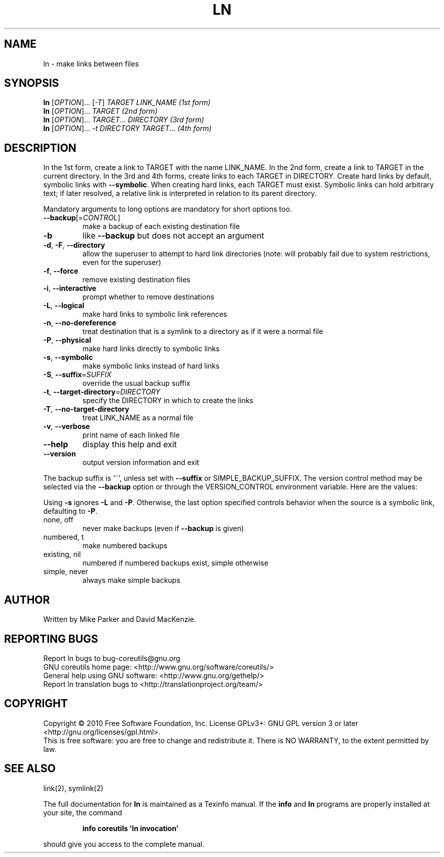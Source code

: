 .\" DO NOT MODIFY THIS FILE!  It was generated by help2man 1.35.
.TH LN "1" "December 2010" "GNU coreutils 8.8" "User Commands"
.SH NAME
ln \- make links between files
.SH SYNOPSIS
.B ln
[\fIOPTION\fR]... [\fI-T\fR] \fITARGET LINK_NAME   (1st form)\fR
.br
.B ln
[\fIOPTION\fR]... \fITARGET                  (2nd form)\fR
.br
.B ln
[\fIOPTION\fR]... \fITARGET\fR... \fIDIRECTORY     (3rd form)\fR
.br
.B ln
[\fIOPTION\fR]... \fI-t DIRECTORY TARGET\fR...  \fI(4th form)\fR
.SH DESCRIPTION
.\" Add any additional description here
.PP
In the 1st form, create a link to TARGET with the name LINK_NAME.
In the 2nd form, create a link to TARGET in the current directory.
In the 3rd and 4th forms, create links to each TARGET in DIRECTORY.
Create hard links by default, symbolic links with \fB\-\-symbolic\fR.
When creating hard links, each TARGET must exist.  Symbolic links
can hold arbitrary text; if later resolved, a relative link is
interpreted in relation to its parent directory.
.PP
Mandatory arguments to long options are mandatory for short options too.
.TP
\fB\-\-backup\fR[=\fICONTROL\fR]
make a backup of each existing destination file
.TP
\fB\-b\fR
like \fB\-\-backup\fR but does not accept an argument
.TP
\fB\-d\fR, \fB\-F\fR, \fB\-\-directory\fR
allow the superuser to attempt to hard link
directories (note: will probably fail due to
system restrictions, even for the superuser)
.TP
\fB\-f\fR, \fB\-\-force\fR
remove existing destination files
.TP
\fB\-i\fR, \fB\-\-interactive\fR
prompt whether to remove destinations
.TP
\fB\-L\fR, \fB\-\-logical\fR
make hard links to symbolic link references
.TP
\fB\-n\fR, \fB\-\-no\-dereference\fR
treat destination that is a symlink to a
directory as if it were a normal file
.TP
\fB\-P\fR, \fB\-\-physical\fR
make hard links directly to symbolic links
.TP
\fB\-s\fR, \fB\-\-symbolic\fR
make symbolic links instead of hard links
.TP
\fB\-S\fR, \fB\-\-suffix\fR=\fISUFFIX\fR
override the usual backup suffix
.TP
\fB\-t\fR, \fB\-\-target\-directory\fR=\fIDIRECTORY\fR
specify the DIRECTORY in which to create
the links
.TP
\fB\-T\fR, \fB\-\-no\-target\-directory\fR
treat LINK_NAME as a normal file
.TP
\fB\-v\fR, \fB\-\-verbose\fR
print name of each linked file
.TP
\fB\-\-help\fR
display this help and exit
.TP
\fB\-\-version\fR
output version information and exit
.PP
The backup suffix is `~', unless set with \fB\-\-suffix\fR or SIMPLE_BACKUP_SUFFIX.
The version control method may be selected via the \fB\-\-backup\fR option or through
the VERSION_CONTROL environment variable.  Here are the values:
.PP
Using \fB\-s\fR ignores \fB\-L\fR and \fB\-P\fR.  Otherwise, the last option specified controls
behavior when the source is a symbolic link, defaulting to \fB\-P\fR.
.TP
none, off
never make backups (even if \fB\-\-backup\fR is given)
.TP
numbered, t
make numbered backups
.TP
existing, nil
numbered if numbered backups exist, simple otherwise
.TP
simple, never
always make simple backups
.SH AUTHOR
Written by Mike Parker and David MacKenzie.
.SH "REPORTING BUGS"
Report ln bugs to bug\-coreutils@gnu.org
.br
GNU coreutils home page: <http://www.gnu.org/software/coreutils/>
.br
General help using GNU software: <http://www.gnu.org/gethelp/>
.br
Report ln translation bugs to <http://translationproject.org/team/>
.SH COPYRIGHT
Copyright \(co 2010 Free Software Foundation, Inc.
License GPLv3+: GNU GPL version 3 or later <http://gnu.org/licenses/gpl.html>.
.br
This is free software: you are free to change and redistribute it.
There is NO WARRANTY, to the extent permitted by law.
.SH "SEE ALSO"
link(2), symlink(2)
.PP
The full documentation for
.B ln
is maintained as a Texinfo manual.  If the
.B info
and
.B ln
programs are properly installed at your site, the command
.IP
.B info coreutils \(aqln invocation\(aq
.PP
should give you access to the complete manual.
